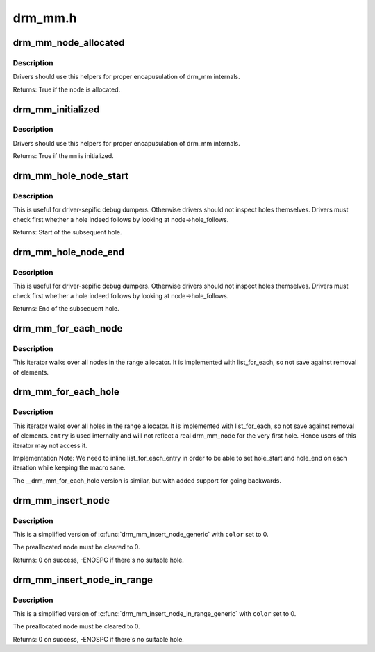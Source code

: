 .. -*- coding: utf-8; mode: rst -*-

========
drm_mm.h
========

.. _`drm_mm_node_allocated`:

drm_mm_node_allocated
=====================

.. c:function:: bool drm_mm_node_allocated (struct drm_mm_node *node)

    checks whether a node is allocated

    :param struct drm_mm_node \*node:
        drm_mm_node to check


.. _`drm_mm_node_allocated.description`:

Description
-----------

Drivers should use this helpers for proper encapusulation of drm_mm
internals.

Returns:
True if the ``node`` is allocated.


.. _`drm_mm_initialized`:

drm_mm_initialized
==================

.. c:function:: bool drm_mm_initialized (struct drm_mm *mm)

    checks whether an allocator is initialized

    :param struct drm_mm \*mm:
        drm_mm to check


.. _`drm_mm_initialized.description`:

Description
-----------

Drivers should use this helpers for proper encapusulation of drm_mm
internals.

Returns:
True if the ``mm`` is initialized.


.. _`drm_mm_hole_node_start`:

drm_mm_hole_node_start
======================

.. c:function:: u64 drm_mm_hole_node_start (struct drm_mm_node *hole_node)

    computes the start of the hole following @node

    :param struct drm_mm_node \*hole_node:
        drm_mm_node which implicitly tracks the following hole


.. _`drm_mm_hole_node_start.description`:

Description
-----------

This is useful for driver-sepific debug dumpers. Otherwise drivers should not
inspect holes themselves. Drivers must check first whether a hole indeed
follows by looking at node->hole_follows.

Returns:
Start of the subsequent hole.


.. _`drm_mm_hole_node_end`:

drm_mm_hole_node_end
====================

.. c:function:: u64 drm_mm_hole_node_end (struct drm_mm_node *hole_node)

    computes the end of the hole following @node

    :param struct drm_mm_node \*hole_node:
        drm_mm_node which implicitly tracks the following hole


.. _`drm_mm_hole_node_end.description`:

Description
-----------

This is useful for driver-sepific debug dumpers. Otherwise drivers should not
inspect holes themselves. Drivers must check first whether a hole indeed
follows by looking at node->hole_follows.

Returns:
End of the subsequent hole.


.. _`drm_mm_for_each_node`:

drm_mm_for_each_node
====================

.. c:function:: drm_mm_for_each_node ( entry,  mm)

    iterator to walk over all allocated nodes

    :param entry:
        drm_mm_node structure to assign to in each iteration step

    :param mm:
        drm_mm allocator to walk


.. _`drm_mm_for_each_node.description`:

Description
-----------

This iterator walks over all nodes in the range allocator. It is implemented
with list_for_each, so not save against removal of elements.


.. _`drm_mm_for_each_hole`:

drm_mm_for_each_hole
====================

.. c:function:: drm_mm_for_each_hole ( entry,  mm,  hole_start,  hole_end)

    iterator to walk over all holes

    :param entry:
        drm_mm_node used internally to track progress

    :param mm:
        drm_mm allocator to walk

    :param hole_start:
        ulong variable to assign the hole start to on each iteration

    :param hole_end:
        ulong variable to assign the hole end to on each iteration


.. _`drm_mm_for_each_hole.description`:

Description
-----------

This iterator walks over all holes in the range allocator. It is implemented
with list_for_each, so not save against removal of elements. ``entry`` is used
internally and will not reflect a real drm_mm_node for the very first hole.
Hence users of this iterator may not access it.

Implementation Note:
We need to inline list_for_each_entry in order to be able to set hole_start
and hole_end on each iteration while keeping the macro sane.

The __drm_mm_for_each_hole version is similar, but with added support for
going backwards.


.. _`drm_mm_insert_node`:

drm_mm_insert_node
==================

.. c:function:: int drm_mm_insert_node (struct drm_mm *mm, struct drm_mm_node *node, u64 size, unsigned alignment, enum drm_mm_search_flags flags)

    search for space and insert @node

    :param struct drm_mm \*mm:
        drm_mm to allocate from

    :param struct drm_mm_node \*node:
        preallocate node to insert

    :param u64 size:
        size of the allocation

    :param unsigned alignment:
        alignment of the allocation

    :param enum drm_mm_search_flags flags:
        flags to fine-tune the allocation


.. _`drm_mm_insert_node.description`:

Description
-----------

This is a simplified version of :c:func:`drm_mm_insert_node_generic` with ``color`` set
to 0.

The preallocated node must be cleared to 0.

Returns:
0 on success, -ENOSPC if there's no suitable hole.


.. _`drm_mm_insert_node_in_range`:

drm_mm_insert_node_in_range
===========================

.. c:function:: int drm_mm_insert_node_in_range (struct drm_mm *mm, struct drm_mm_node *node, u64 size, unsigned alignment, u64 start, u64 end, enum drm_mm_search_flags flags)

    ranged search for space and insert @node

    :param struct drm_mm \*mm:
        drm_mm to allocate from

    :param struct drm_mm_node \*node:
        preallocate node to insert

    :param u64 size:
        size of the allocation

    :param unsigned alignment:
        alignment of the allocation

    :param u64 start:
        start of the allowed range for this node

    :param u64 end:
        end of the allowed range for this node

    :param enum drm_mm_search_flags flags:
        flags to fine-tune the allocation


.. _`drm_mm_insert_node_in_range.description`:

Description
-----------

This is a simplified version of :c:func:`drm_mm_insert_node_in_range_generic` with
``color`` set to 0.

The preallocated node must be cleared to 0.

Returns:
0 on success, -ENOSPC if there's no suitable hole.

